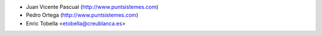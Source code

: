 
* Juan Vicente Pascual (http://www.puntsistemes.com)
* Pedro Ortega (http://www.puntsistemes.com)
* Enric Tobella <etobella@creublanca.es>
